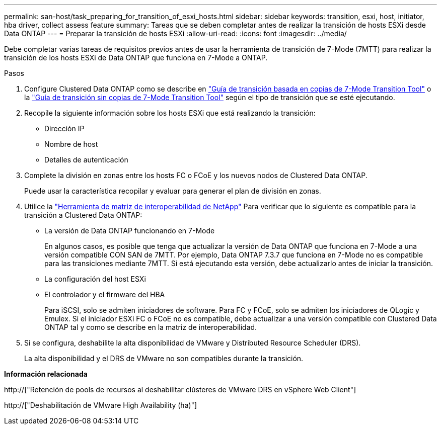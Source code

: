 ---
permalink: san-host/task_preparing_for_transition_of_esxi_hosts.html 
sidebar: sidebar 
keywords: transition, esxi, host, initiator, hba driver, collect assess feature 
summary: Tareas que se deben completar antes de realizar la transición de hosts ESXi desde Data ONTAP 
---
= Preparar la transición de hosts ESXi
:allow-uri-read: 
:icons: font
:imagesdir: ../media/


[role="lead"]
Debe completar varias tareas de requisitos previos antes de usar la herramienta de transición de 7-Mode (7MTT) para realizar la transición de los hosts ESXi de Data ONTAP que funciona en 7-Mode a ONTAP.

.Pasos
. Configure Clustered Data ONTAP como se describe en link:http://docs.netapp.com/us-en/ontap-7mode-transition/copy-based/index.html["Guía de transición basada en copias de 7-Mode Transition Tool"] o la link:https://docs.netapp.com/us-en/ontap-7mode-transition/copy-free/index.html["Guía de transición sin copias de 7-Mode Transition Tool"] según el tipo de transición que se esté ejecutando.
. Recopile la siguiente información sobre los hosts ESXi que está realizando la transición:
+
** Dirección IP
** Nombre de host
** Detalles de autenticación


. Complete la división en zonas entre los hosts FC o FCoE y los nuevos nodos de Clustered Data ONTAP.
+
Puede usar la característica recopilar y evaluar para generar el plan de división en zonas.

. Utilice la link:https://mysupport.netapp.com/matrix["Herramienta de matriz de interoperabilidad de NetApp"] Para verificar que lo siguiente es compatible para la transición a Clustered Data ONTAP:
+
** La versión de Data ONTAP funcionando en 7-Mode
+
En algunos casos, es posible que tenga que actualizar la versión de Data ONTAP que funciona en 7-Mode a una versión compatible CON SAN de 7MTT. Por ejemplo, Data ONTAP 7.3.7 que funciona en 7-Mode no es compatible para las transiciones mediante 7MTT. Si está ejecutando esta versión, debe actualizarlo antes de iniciar la transición.

** La configuración del host ESXi
** El controlador y el firmware del HBA
+
Para iSCSI, solo se admiten iniciadores de software. Para FC y FCoE, solo se admiten los iniciadores de QLogic y Emulex. Si el iniciador ESXi FC o FCoE no es compatible, debe actualizar a una versión compatible con Clustered Data ONTAP tal y como se describe en la matriz de interoperabilidad.



. Si se configura, deshabilite la alta disponibilidad de VMware y Distributed Resource Scheduler (DRS).
+
La alta disponibilidad y el DRS de VMware no son compatibles durante la transición.



*Información relacionada*

http://["Retención de pools de recursos al deshabilitar clústeres de VMware DRS en vSphere Web Client"]

http://["Deshabilitación de VMware High Availability (ha)"]

